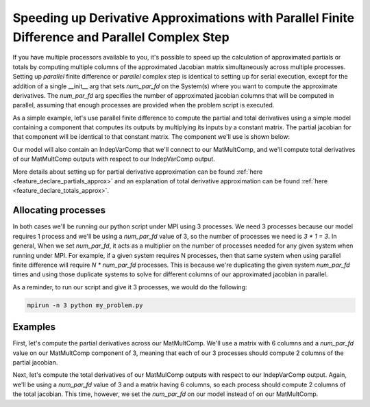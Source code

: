 .. _feature_parallel_fd:

************************************************************************************************
Speeding up Derivative Approximations with Parallel Finite Difference and Parallel Complex Step
************************************************************************************************

If you have multiple processors available to you, it's possible to speed up the calculation of
approximated partials or totals by computing multiple columns of the approximated Jacobian matrix
simultaneously across multiple processes.  Setting up *parallel* finite difference or *parallel*
complex step is identical to setting up for serial execution, except for the addition of a single
__init__ arg that sets *num_par_fd* on the System(s) where you want to compute the approximate
derivatives. The *num_par_fd* arg specifies the number of approximated jacobian columns that will be
computed in parallel, assuming that enough processes are provided when the problem script is
executed.


As a simple example, let's use parallel finite difference to compute the partial and total
derivatives using a simple model containing a component that computes its outputs by multiplying
its inputs by a constant matrix.  The partial jacobian for that component will be identical to
that constant matrix.  The component we'll use is shown below:

.. embed-code::
  openmdao.test_suite.components.matmultcomp.MatMultComp
  :layout: code

Our model will also contain an IndepVarComp that we'll connect to our MatMultComp, and we'll
compute total derivatives of our MatMultComp outputs with respect to our IndepVarComp output.


More details about setting up for partial derivative approximation can be found
:ref:`here <feature_declare_partials_approx>` and an explanation of total derivative approximation
can be found :ref:`here <feature_declare_totals_approx>`.


--------------------
Allocating processes
--------------------

In both cases we'll be running our python script under MPI using 3 processes.  We need 3 processes
because our model requires 1 process and we'll be using a *num_par_fd* value of 3, so the number
of processes we need is `3 * 1 = 3`.  In general, When we set *num_par_fd*, it acts as a
multiplier on the number of processes needed for any given system when running under MPI.
For example, if a given system requires N processes, then that same system when using parallel
finite difference will require `N * num_par_fd` processes.
This is because we're duplicating the given system `num_par_fd` times and using those duplicate
systems to solve for different columns of our approximated jacobian in parallel.

As a reminder, to run our script and give it 3 processes, we would do the following:

.. code-block:: console

  mpirun -n 3 python my_problem.py



--------
Examples
--------

First, let's compute the partial derivatives across our MatMultComp.  We'll use a matrix
with 6 columns and a *num_par_fd* value on our MatMultComp component of 3, meaning that each
of our 3 processes should compute 2 columns of the partial jacobian.

.. embed-code::
  openmdao.core.tests.test_parallel_fd.ParFDFeatureTestCase.test_fd_partials
  :layout: interleave


Next, let's compute the total derivatives of our MatMulComp outputs with respect to our
IndepVarComp output.  Again, we'll be using a *num_par_fd* value of 3 and a matrix having
6 columns, so each process should compute 2 columns of the total jacobian.  This time, however,
we set the *num_par_fd* on our model instead of on our MatMultComp.

.. embed-code::
  openmdao.core.tests.test_parallel_fd.ParFDFeatureTestCase.test_fd_totals
  :layout: interleave
